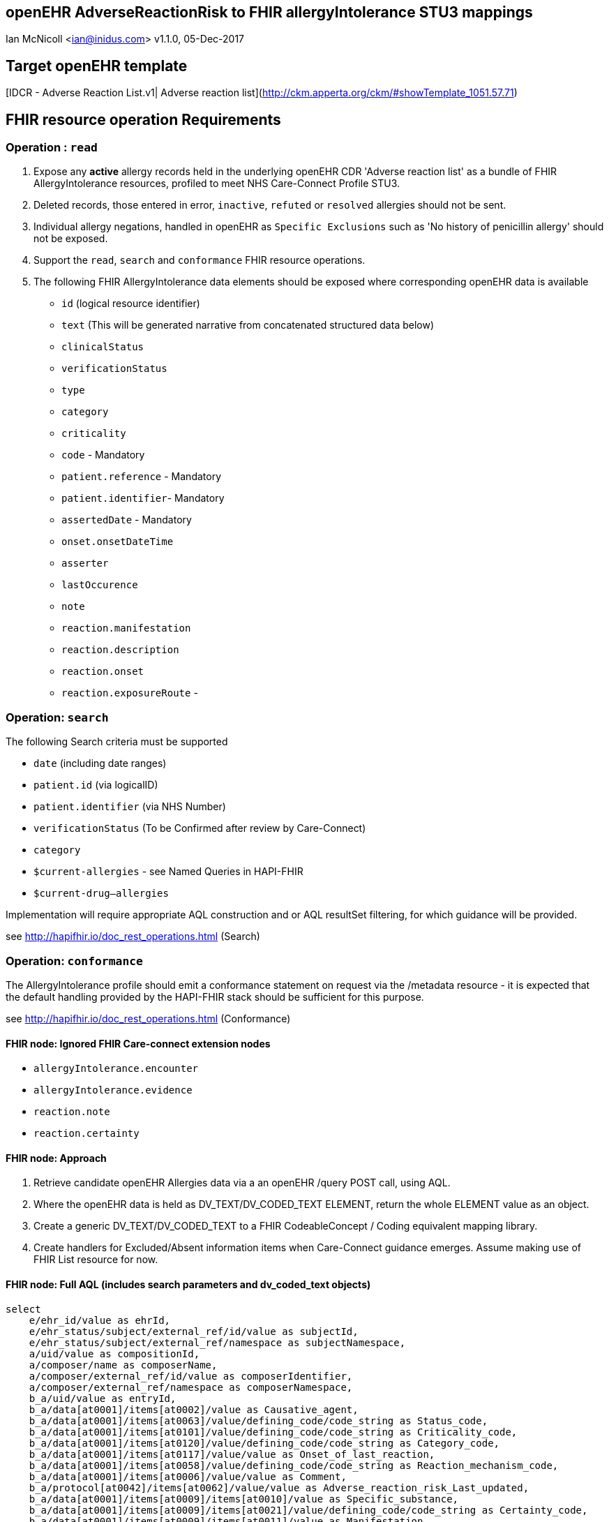 == openEHR AdverseReactionRisk to FHIR allergyIntolerance STU3 mappings
Ian McNicoll <ian@inidus.com>
v1.1.0, 05-Dec-2017
// v1.0.1  -Add support for Github icons
// v1.1.0 - corrected typo in AQL

ifdef::env-github[]
:tip-caption: :bulb:
:note-caption: :information_source:
:important-caption: :heavy_exclamation_mark:
:caution-caption: :fire:
:warning-caption: :warning:
endif::[]

== Target openEHR template

[IDCR -  Adverse Reaction List.v1| Adverse reaction list](http://ckm.apperta.org/ckm/#showTemplate_1051.57.71)


== FHIR resource operation Requirements

=== Operation : `read`

1. Expose any **active** allergy records held in the underlying openEHR CDR 'Adverse reaction list' as a bundle of FHIR AllergyIntolerance resources, profiled to meet NHS Care-Connect Profile STU3.
2. Deleted records, those entered in error, `inactive`, `refuted` or `resolved` allergies should not be sent.
3. Individual allergy negations, handled in openEHR as `Specific Exclusions` such as 'No history of penicillin allergy' should not be exposed.
4. Support the `read`, `search` and `conformance` FHIR resource operations.
5. The following FHIR AllergyIntolerance data elements should be exposed where corresponding openEHR data is available

- `id` (logical resource identifier)
- `text` (This will be generated narrative from concatenated structured data below)

- `clinicalStatus`
- `verificationStatus`
- `type`
- `category`
- `criticality`

- `code` - Mandatory

- `patient.reference` - Mandatory
- `patient.identifier`- Mandatory

- `assertedDate` - Mandatory

- `onset.onsetDateTime`

- `asserter`

- `lastOccurence`
- `note`

- `reaction.manifestation`

- `reaction.description`
- `reaction.onset`

- `reaction.exposureRoute`
-


===  Operation: `search`

The following Search criteria must be supported

- `date` (including date ranges)
- `patient.id` (via logicalID)
- `patient.identifier` (via NHS Number)
- `verificationStatus` (To be Confirmed after review by Care-Connect)
- `category`
- `$current-allergies` - see Named Queries in HAPI-FHIR
- `$current-drug--allergies`

Implementation will require appropriate AQL construction and or AQL resultSet filtering, for which guidance will be provided.

see http://hapifhir.io/doc_rest_operations.html (Search)

=== Operation: `conformance`

The AllergyIntolerance profile should emit a conformance statement on request via the
/metadata resource - it is expected that the default handling provided by the HAPI-FHIR stack should be sufficient for this purpose.

see http://hapifhir.io/doc_rest_operations.html (Conformance)

==== FHIR node: Ignored FHIR Care-connect extension nodes

- `allergyIntolerance.encounter`
- `allergyIntolerance.evidence`
- `reaction.note`
- `reaction.certainty`

==== FHIR node: Approach

1. Retrieve candidate openEHR Allergies data via a an openEHR /query POST call, using AQL.
2. Where the openEHR data is held as DV_TEXT/DV_CODED_TEXT ELEMENT, return the whole ELEMENT value as an object.
3. Create a generic DV_TEXT/DV_CODED_TEXT to a FHIR CodeableConcept / Coding equivalent mapping library.
4. Create handlers for Excluded/Absent information items when Care-Connect guidance emerges. Assume making use of FHIR List resource for now.


==== FHIR node: Full AQL (includes search parameters and dv_coded_text objects)

[source, sql]
----
select
    e/ehr_id/value as ehrId,
    e/ehr_status/subject/external_ref/id/value as subjectId,
    e/ehr_status/subject/external_ref/namespace as subjectNamespace,
    a/uid/value as compositionId,
    a/composer/name as composerName,
    a/composer/external_ref/id/value as composerIdentifier,
    a/composer/external_ref/namespace as composerNamespace,
    b_a/uid/value as entryId,
    b_a/data[at0001]/items[at0002]/value as Causative_agent,
    b_a/data[at0001]/items[at0063]/value/defining_code/code_string as Status_code,
    b_a/data[at0001]/items[at0101]/value/defining_code/code_string as Criticality_code,
    b_a/data[at0001]/items[at0120]/value/defining_code/code_string as Category_code,
    b_a/data[at0001]/items[at0117]/value/value as Onset_of_last_reaction,
    b_a/data[at0001]/items[at0058]/value/defining_code/code_string as Reaction_mechanism_code,
    b_a/data[at0001]/items[at0006]/value/value as Comment,
    b_a/protocol[at0042]/items[at0062]/value/value as Adverse_reaction_risk_Last_updated,
    b_a/data[at0001]/items[at0009]/items[at0010]/value as Specific_substance,
    b_a/data[at0001]/items[at0009]/items[at0021]/value/defining_code/code_string as Certainty_code,
    b_a/data[at0001]/items[at0009]/items[at0011]/value as Manifestation,
    b_a/data[at0001]/items[at0009]/items[at0012]/value/value as Reaction_description,
    b_a/data[at0001]/items[at0009]/items[at0027]/value/value as Onset_of_reaction,
    b_a/data[at0001]/items[at0009]/items[at0089]/value/defining_code/code_string as Severity_code,
    b_a/data[at0001]/items[at0009]/items[at0106]/value as Route_of_exposure,
    b_a/data[at0001]/items[at0009]/items[at0032]/value/value as Adverse_reaction_risk_Comment
from EHR e

contains COMPOSITION a[openEHR-EHR-COMPOSITION.adverse_reaction_list.v1]
contains EVALUATION b_a[openEHR-EHR-EVALUATION.adverse_reaction_risk.v1]

where a/name/value='Adverse reaction list'
-- Optional parameters, depending on FHIR search criteria
and e/ehr_id/value = '{{fhir.patient.id_param}}'
and e/ehr_status/subject/external_ref/id/value = '{{fhir.patient.identifier.value.param}}'
and e/ehr_status/subject/external_ref/namespace =  '{{fhir.patient.identifier.system.param}}'
and b_a/data[at0001]/items[at0120]/value/defining_code_string = '{{fhir_category_params}}'
and b_a/protocol[at0042]/items[at0062]/value/value >= '{{fhir_date_param_min}}'
and b_a/protocol[at0042]/items[at0062]/value/value <= '{{fhir_date_param_max}}'

----

=== Node mappings

==== FHIR node:: `allergyIntolerance.id`

FHIR Description::
The logical id of the resource, as used in the URL for the resource. Once assigned, this value never changes.

openEHR AQL node::  `compositionId`+ '_' + `entryId`

Valueset mappings:: None

NOTE: The FHIR id is constructed by a concatenation of the openEHR `compositionId` and `entryId` as above.
If `entryID` is null, simply send the `compositionID`. `entryID` is currently not supported by Ethercis.

==== FHIR node:: `allergyIntolerance.clinicalStatus`

FHIR Description::
The clinical status of the allergy or intolerance..

openEHR AQL node::
- `Status_code_string` => `allergyIntolerance.clinicalStatus`

Datatype Mapping style::

DV_CODED_TEXT => Code

Valueset mappings::
- **always map to**  => `active`

==== FHIR node:: `allergyIntolerance.verificationStatus`

FHIR Description::
Assertion about certainty associated with the propensity, or potential risk, of a reaction to the identified substance (including pharmaceutical product).

openEHR AQL node::
- `Status` => `allergyIntolerance.verificationStatus`

Datatype Mapping style::

DV_CODED_TEXT => Code

Valueset mappings::
- `at0127::Suspected` => `unconfirmed` **(default)**
- `at0065::Confirmed` => `confirmed`

NOTE: If the openEHR node is unpopulated default to `unconfirmed`

==== FHIR node:: `allergyIntolerance.type`

FHIR Description::
Underlying mechanism (if known).

openEHR AQL node::
- `Reaction_mechanism_code` => `allergyIntolerance.type`

Datatype Mapping style::

DV_CODED_TEXT => Code

Valueset mappings::

- `at0059::Immune mediated` => `allergy`
- `at0060::Non-immune mediated` => `intolerance`
- `at0126::Indeterminate` => *DO NOT PERSIST*

NOTE: If the openEHR value is `at0126::Indeterminate` then this node should not be persisted in FHIR.

==== FHIR node:: `allergyIntolerance.category`

FHIR Description::
 Category of an identified Substance.

openEHR AQL node::
- `Category_code` => `allergyIntolerance.category`

Datatype Mapping::

DV_CODED_TEXT => Code

Valueset mappings::

- `at0121::Food` => `food`
- `at0122::Medication` => `medication`
- `at0123::Other` => `environment`
- `at0122::Medication` => `biologic`





==== FHIR node:: `allergyIntolerance.criticality`

FHIR Description::
Estimate of the potential clinical harm, or seriousness, of a reaction to an identified Substance

openEHR AQL node::

- `Criticality` => `allergyIntolerance.criticality`

Datatype Mapping::

DV_CODED_TEXT => Code

Valueset mappings::

- `at0102::Low` => `low`
- `at0103::High` => `high`
- `at0124::Indeterminate` => `unable-to-assess`

==== FHIR node: `allergyIntolerance.code`

FHIR Description::
The Code that identifies the allergy or intolerance. Called Causative Agent in openEHR

openEHR AQL node::

- `Causative_agent` => `allergyIntolerance.code`

Datatype mapping::

DV_TEXT => CodeableConcept

Valueset mappings::

See dfText.jar for code example

- `SNOMED-CT` => `http://snomed.info/sct`
- `LOINC` => `http://loinc.org`


==== FHIR name: `allergyIntolerance.patient`

FHIR Description::
Who the sensitivity is for.

openEHR AQL node::

`ehrId` => `allergyIntolerance.patient.reference`
`subjectId` => `allergyIntolerance.patient.identifier.value`
`subjectNamespace` => `allergyIntolerance.patient.identifier.system`

Valueset mappings::

. For `subjectNamespace` => `allergyIntolerance.patient.identifier.system`
.. `uk.nhs.nhs_number` => `https://fhir.nhs.uk/Id/nhs-number`

NOTE: We are using the patient's openEHR `ehrId` as the `id` of the FHIR `patient` resource, and using the patient's NHS Number, carried in the openEHR 'ehr' object as `subjectId` as the patient identifier.
If the subjectNamespace is not `uk.nhs.nhs_number`, it should not be mapped to `https://fhir.nhs.uk/Id/nhs-number` but simply passed through unchanged.


=== `allergyIntolerance.lastOccurence`

FHIR Description::  - Date(/time) of last known occurrence of a reaction.

openEHR AQL node::

`Onset_of_last_reaction` => `allergyIntolerance.lastOccurence`

Valueset mappings::None

==== FHIR node: `allergyIntolerance.assertedDate`

FHIR Description::  - Date record was believed accurate.

openEHR AQL node::

`Adverse_reaction_risk_Last_updated` => `allergyIntolerance.assertedDate`

Datatype mapping::

DV_DATE_TIME => dateTime

Valueset mappings:: None

==== FHIR node: `allergyIntolerance.note`

FHIR Description::  - Additional text not captured in other fields.

openEHR AQL node::

`Comment` => `allergyIntolerance.note.text`


Datatype mapping::

DV_TEXT => Annotation.

Valueset mappings:: None

==== FHIR node: `allergyIntolerance.reaction.substance`

FHIR Description::  - Specific substance or pharmaceutical product considered to be responsible for event.

openEHR AQL node::

`Specific_substance_value` => `allergyIntolerance.reaction.substance.text`

Valueset mappings::

`Specific_substance_terminology_id` => `allergyIntolerance.reaction.substance.coding.system`
See dfText.jar for code example

* `SNOMED-CT` => `http://snomed.info/sct`
* `LOINC` => `http://loinc.org`

==== FHIR node: `allergyIntolerance.reaction.manifestation`

FHIR Description::  - Clinical symptoms/signs associated with the Event.

openEHR AQL node::

`Manifestation_value` => `allergyIntolerance.reaction.manifestation.text`

Datatype mapping::

DV_TEXT => CodeableConcept

Valueset mappings::

`Specific_substance_terminology_id` => `allergyIntolerance.reaction.substance.coding.system`
See dfText.jar for code example

- `SNOMED-CT` => `http://snomed.info/sct`
- `LOINC` => `http://loinc.org`


==== FHIR node: `allergyIntolerance.reaction.description`

FHIR Description::  - Description of the event as a whole.

openEHR AQL node::

`Reaction_description` => `allergyIntolerance.reaction.description`

Datatype mapping::

DV_TEXT => String

Valueset mappings:: None

==== FHIR node: `allergyIntolerance.reaction.onset`

FHIR Description::  - Date(/time) when manifestations showed.

openEHR AQL node::

`Onset_of_reaction` => `allergyIntolerance.reaction.onset`

Valueset mappings:: None

==== FHIR node: `allergyIntolerance.reaction.severity`

FHIR Description::  - - Severity of the event as a whole.

openEHR AQL node::

`Severity` => `allergyIntolerance.reaction.severity`

Datatype mapping::

DV_CODED_TEXT => Code

Valueset mappings::

`local::at0093| Mild`  => `mild`
`local::at0092| Moderate` =>`moderate`
`local::at0090| Severe` => `severe`


==== FHIR node: `allergyIntolerance.reaction.exposureRoute`

FHIR Description::  - How the subject was exposed to the substance.

openEHR AQL node::

`Route_of_exposure_value` => `allergyIntolerance.reaction.exposureRoute`

Datatype mapping::

DV_TEXT => CodeableConcept

Valueset mappings::

`Route_of_exposure_terminology_id` => `allergyIntolerance.reaction.substance.coding.system`

- `SNOMED-CT` => `http://snomed.info/sct`
- `LOINC` => `http://loinc.org`

=== `allergyIntolerance.reaction.note`

FHIR Description::  - Date(/time) when manifestations showed.

openEHR AQL node::

`Adverse_reaction_risk_Comment` => `allergyIntolerance.note.text`

Datatype mapping::

DV_TEXT => Annotation

Valueset mappings:: None


=== `allergyIntolerance.asserter.name`

FHIR Description::  - The name of the person asserting the allergy.

openEHR AQL node::

`composerName` => `allergyIntolerance.asserter.name`

Datatype mapping::

DV_TEXT => string

Valueset mappings:: None

=== `allergyIntolerance.asserter.identifier.value`

FHIR Description::  - The identifier of the person asserting the allergy.

openEHR AQL node::

`composerIdentifier` => `allergyIntolerance.asserter.identifier.value`
`composerNamespace` => `allergyIntolerance.asserter.identifier.system`

Datatype mapping::

DV_TEXT => String

Valueset mappings:: None

==== Alternative FLAT AQL (includes search parameters and dv_coded_text objects)

This flattened form of the AQL avoids use of DV_CODED_TEXT objects.

[source, sql]
----
select
    e/ehr_id/value as ehrId,
    e/ehr_status/subject/external_ref/id/value as subjectId,
    e/ehr_status/subject/external_ref/namespace as subjectNamespace,
    a/composer/name as composerName,
    a/composer/external_ref/id/value as composerId,
    a/composer/external_ref/namespace as composerNamespace,
    a/uid/value as compositionId,
    b_a/uid/value as entryId,
    b_a/data[at0001]/items[at0002]/value/value as Causative_agent_value,
    b_a/data[at0001]/items[at0002]/value/defining_code/code_string as Causative_agent_code,
    b_a/data[at0001]/items[at0002]/value/defining_code/terminology_id/value as Causative_agent_terminology,
    b_a/data[at0001]/items[at0063]/value/defining_code/code_string as Status_code,
    b_a/data[at0001]/items[at0101]/value/defining_code/code_string as Criticality_code,
    b_a/data[at0001]/items[at0120]/value/defining_code/code_string as Category_code,
    b_a/data[at0001]/items[at0117]/value/value as Onset_of_last_reaction,
    b_a/data[at0001]/items[at0058]/value/defining_code/code_string as Reaction_mechanism_code,
    b_a/data[at0001]/items[at0006]/value/value as Comment,
    b_a/protocol[at0042]/items[at0062]/value/value as Adverse_reaction_risk_Last_updated,
    b_a/data[at0001]/items[at0009]/items[at0010]/value/value as Specific_substance_value,
    b_a/data[at0001]/items[at0009]/items[at0010]/value/defining_code/code_string as Specific_substance_code,
    b_a/data[at0001]/items[at0009]/items[at0010]/value/defining_code/terminology_id/value as Specific_substance_terminology,
    b_a/data[at0001]/items[at0009]/items[at0021]/value/defining_code/code_string as Certainty_code,
    b_a/data[at0001]/items[at0009]/items[at0011]/value/value as Manifestation_value,
    b_a/data[at0001]/items[at0009]/items[at0011]/value/defining_code/code_string as Manifestation_code,
    b_a/data[at0001]/items[at0009]/items[at0011]/value/defining_code/terminology_id/value as Manifestation_terminology,
    b_a/data[at0001]/items[at0009]/items[at0012]/value/value as Reaction_description,
    b_a/data[at0001]/items[at0009]/items[at0027]/value/value as Onset_of_reaction,
    b_a/data[at0001]/items[at0009]/items[at0089]/value/defining_code/code_string as Severity_code,
    b_a/data[at0001]/items[at0009]/items[at0106]/value/value as Route_of_exposure_value,
      b_a/data[at0001]/items[at0009]/items[at0106]/value/defining_code/code_string as Route_of_exposure_code,
        b_a/data[at0001]/items[at0009]/items[at0106]/value/defining_code/terminology_id/value as Route_of_exposure_terminology,
    b_a/data[at0001]/items[at0009]/items[at0032]/value/value as Adverse_reaction_risk_Comment
from EHR e

contains COMPOSITION a[openEHR-EHR-COMPOSITION.adverse_reaction_list.v1]
contains EVALUATION b_a[openEHR-EHR-EVALUATION.adverse_reaction_risk.v1]

where a/name/value='Adverse reaction list'
-- Optional parameters, depending on FHIR search criteria
and e/ehr_id/value = '{{fhir.patient.id_param}}'
and e/ehr_status/subject/external_ref/id/value = '{{fhir.patient.identifier.value.param}}'
and e/ehr_status/subject/external_ref/namespace =  '{{fhir.patient.identifier.system.param}}'
and b_a/data[at0001]/items[at0120]/value/defining_code_string = '{{fhir_category_params}}'
and b_a/protocol[at0042]/items[at0062]/value/value >= '{{fhir_date_param_min}}'
and b_a/protocol[at0042]/items[at0062]/value/value <= '{{fhir_date_param_max}}'

----

=== FHIR Narrative block

This is optional in Care-Connect but is good practice.

NOTE:: TBD
